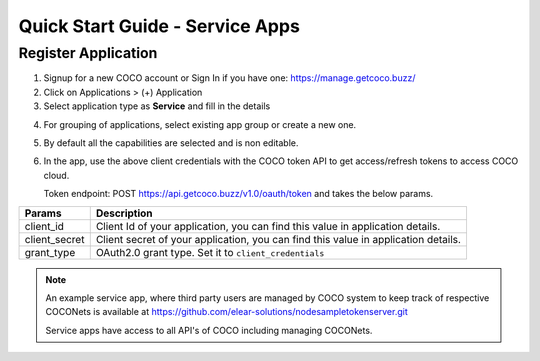 .. _quick_start_guide_service_apps:

Quick Start Guide - Service Apps
================================

Register Application
++++++++++++++++++++

1. Signup for a new COCO account or Sign In if you have one: https://manage.getcoco.buzz/
2. Click on Applications > (+) Application
3. Select application type as **Service** and fill in the details

.. image:: ../../../_static/registerApp.png

4. For grouping of applications, select existing app group or create a new one.
5. By default all the capabilities are selected and is non editable.
6. In the app, use the above client credentials with the COCO token API to get access/refresh tokens to access COCO cloud.
   
   Token endpoint: POST https://api.getcoco.buzz/v1.0/oauth/token and takes the below params.


=============  ==================================================================================
Params         Description
=============  ==================================================================================
client_id      Client Id of your application, you can find this value in application details.
client_secret  Client secret of your application, you can find this value in application details.    
grant_type     OAuth2.0 grant type. Set it to ``client_credentials``
=============  ==================================================================================


.. note:: 
   An example service app, where third party users are managed by COCO system to keep track of respective COCONets is available at https://github.com/elear-solutions/nodesampletokenserver.git

   Service apps have access to all API's of COCO including managing COCONets.

.. sectionauthor:: Narendra
